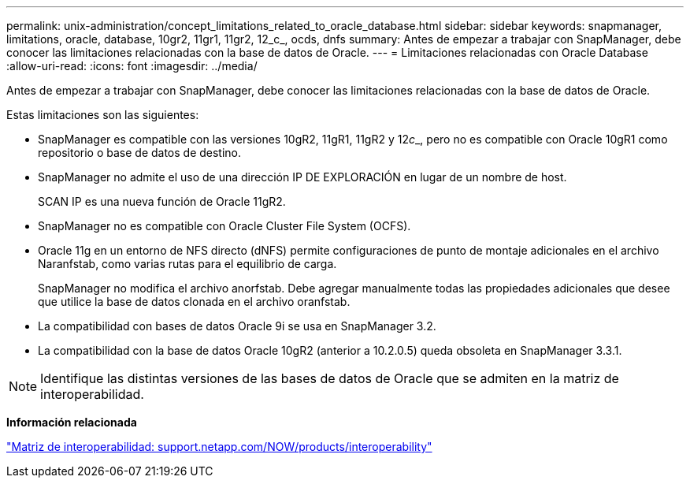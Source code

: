 ---
permalink: unix-administration/concept_limitations_related_to_oracle_database.html 
sidebar: sidebar 
keywords: snapmanager, limitations, oracle, database, 10gr2, 11gr1, 11gr2, 12_c_, ocds, dnfs 
summary: Antes de empezar a trabajar con SnapManager, debe conocer las limitaciones relacionadas con la base de datos de Oracle. 
---
= Limitaciones relacionadas con Oracle Database
:allow-uri-read: 
:icons: font
:imagesdir: ../media/


[role="lead"]
Antes de empezar a trabajar con SnapManager, debe conocer las limitaciones relacionadas con la base de datos de Oracle.

Estas limitaciones son las siguientes:

* SnapManager es compatible con las versiones 10gR2, 11gR1, 11gR2 y 12__c___, pero no es compatible con Oracle 10gR1 como repositorio o base de datos de destino.
* SnapManager no admite el uso de una dirección IP DE EXPLORACIÓN en lugar de un nombre de host.
+
SCAN IP es una nueva función de Oracle 11gR2.

* SnapManager no es compatible con Oracle Cluster File System (OCFS).
* Oracle 11g en un entorno de NFS directo (dNFS) permite configuraciones de punto de montaje adicionales en el archivo Naranfstab, como varias rutas para el equilibrio de carga.
+
SnapManager no modifica el archivo anorfstab. Debe agregar manualmente todas las propiedades adicionales que desee que utilice la base de datos clonada en el archivo oranfstab.

* La compatibilidad con bases de datos Oracle 9i se usa en SnapManager 3.2.
* La compatibilidad con la base de datos Oracle 10gR2 (anterior a 10.2.0.5) queda obsoleta en SnapManager 3.3.1.



NOTE: Identifique las distintas versiones de las bases de datos de Oracle que se admiten en la matriz de interoperabilidad.

*Información relacionada*

http://support.netapp.com/NOW/products/interoperability/["Matriz de interoperabilidad: support.netapp.com/NOW/products/interoperability"]
